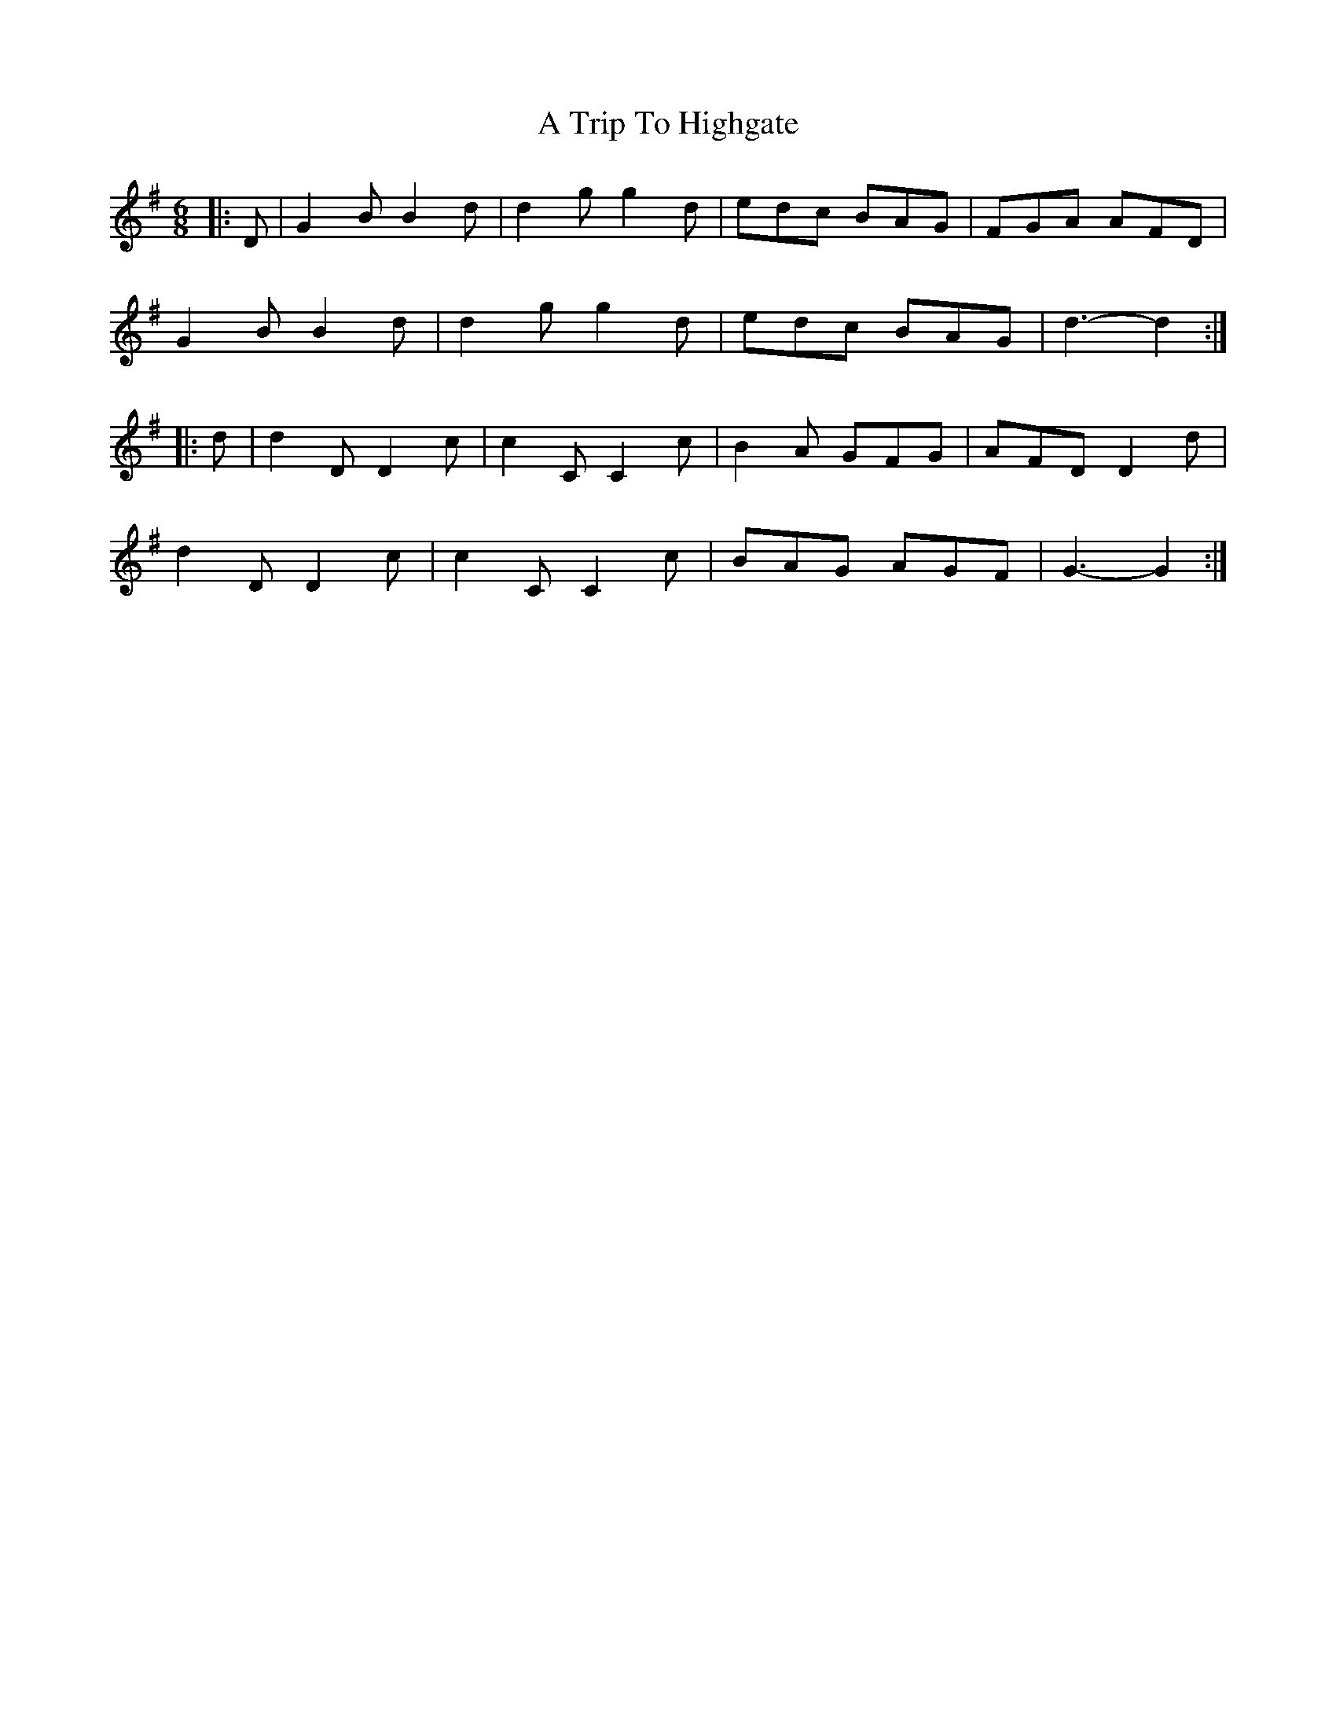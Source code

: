 X: 411
T: A Trip To Highgate
R: jig
M: 6/8
K: Gmajor
|:D|G2 B B2 d|d2 g g2 d|edc BAG|FGA AFD|
G2 B B2 d|d2 g g2 d|edc BAG|d3- d2:|
|:d|d2 D D2 c|c2 C C2 c|B2 A GFG|AFD D2 d|
d2 D D2 c|c2 C C2 c|BAG AGF|G3- G2:|

